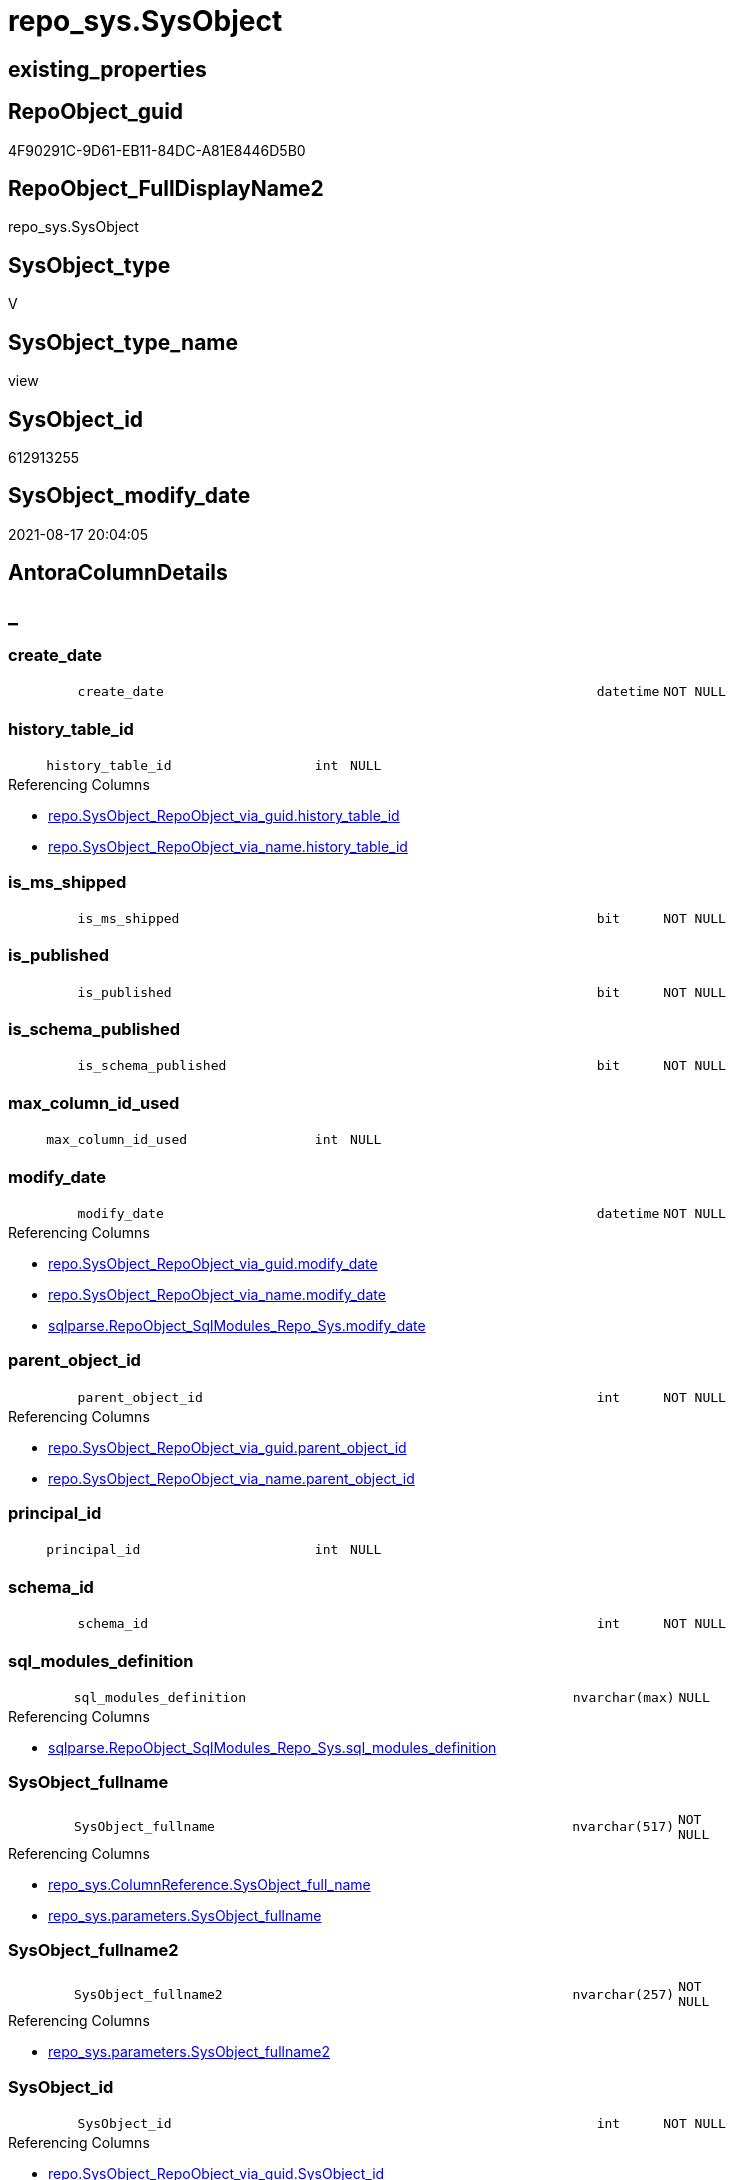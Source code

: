// tag::HeaderFullDisplayName[]
= repo_sys.SysObject
// end::HeaderFullDisplayName[]

== existing_properties

// tag::existing_properties[]
:ExistsProperty--antorareferencedlist:
:ExistsProperty--antorareferencinglist:
:ExistsProperty--is_repo_managed:
:ExistsProperty--is_ssas:
:ExistsProperty--referencedobjectlist:
:ExistsProperty--sql_modules_definition:
:ExistsProperty--FK:
:ExistsProperty--Columns:
// end::existing_properties[]

== RepoObject_guid

// tag::RepoObject_guid[]
4F90291C-9D61-EB11-84DC-A81E8446D5B0
// end::RepoObject_guid[]

== RepoObject_FullDisplayName2

// tag::RepoObject_FullDisplayName2[]
repo_sys.SysObject
// end::RepoObject_FullDisplayName2[]

== SysObject_type

// tag::SysObject_type[]
V 
// end::SysObject_type[]

== SysObject_type_name

// tag::SysObject_type_name[]
view
// end::SysObject_type_name[]

== SysObject_id

// tag::SysObject_id[]
612913255
// end::SysObject_id[]

== SysObject_modify_date

// tag::SysObject_modify_date[]
2021-08-17 20:04:05
// end::SysObject_modify_date[]

== AntoraColumnDetails

// tag::AntoraColumnDetails[]
[discrete]
== _


[#column-createunderlinedate]
=== create_date

[cols="d,8m,m,m,m,d"]
|===
|
|create_date
|datetime
|NOT NULL
|
|
|===


[#column-historyunderlinetableunderlineid]
=== history_table_id

[cols="d,8m,m,m,m,d"]
|===
|
|history_table_id
|int
|NULL
|
|
|===

.Referencing Columns
--
* xref:repo.sysobject_repoobject_via_guid.adoc#column-historyunderlinetableunderlineid[+repo.SysObject_RepoObject_via_guid.history_table_id+]
* xref:repo.sysobject_repoobject_via_name.adoc#column-historyunderlinetableunderlineid[+repo.SysObject_RepoObject_via_name.history_table_id+]
--


[#column-isunderlinemsunderlineshipped]
=== is_ms_shipped

[cols="d,8m,m,m,m,d"]
|===
|
|is_ms_shipped
|bit
|NOT NULL
|
|
|===


[#column-isunderlinepublished]
=== is_published

[cols="d,8m,m,m,m,d"]
|===
|
|is_published
|bit
|NOT NULL
|
|
|===


[#column-isunderlineschemaunderlinepublished]
=== is_schema_published

[cols="d,8m,m,m,m,d"]
|===
|
|is_schema_published
|bit
|NOT NULL
|
|
|===


[#column-maxunderlinecolumnunderlineidunderlineused]
=== max_column_id_used

[cols="d,8m,m,m,m,d"]
|===
|
|max_column_id_used
|int
|NULL
|
|
|===


[#column-modifyunderlinedate]
=== modify_date

[cols="d,8m,m,m,m,d"]
|===
|
|modify_date
|datetime
|NOT NULL
|
|
|===

.Referencing Columns
--
* xref:repo.sysobject_repoobject_via_guid.adoc#column-modifyunderlinedate[+repo.SysObject_RepoObject_via_guid.modify_date+]
* xref:repo.sysobject_repoobject_via_name.adoc#column-modifyunderlinedate[+repo.SysObject_RepoObject_via_name.modify_date+]
* xref:sqlparse.repoobject_sqlmodules_repo_sys.adoc#column-modifyunderlinedate[+sqlparse.RepoObject_SqlModules_Repo_Sys.modify_date+]
--


[#column-parentunderlineobjectunderlineid]
=== parent_object_id

[cols="d,8m,m,m,m,d"]
|===
|
|parent_object_id
|int
|NOT NULL
|
|
|===

.Referencing Columns
--
* xref:repo.sysobject_repoobject_via_guid.adoc#column-parentunderlineobjectunderlineid[+repo.SysObject_RepoObject_via_guid.parent_object_id+]
* xref:repo.sysobject_repoobject_via_name.adoc#column-parentunderlineobjectunderlineid[+repo.SysObject_RepoObject_via_name.parent_object_id+]
--


[#column-principalunderlineid]
=== principal_id

[cols="d,8m,m,m,m,d"]
|===
|
|principal_id
|int
|NULL
|
|
|===


[#column-schemaunderlineid]
=== schema_id

[cols="d,8m,m,m,m,d"]
|===
|
|schema_id
|int
|NOT NULL
|
|
|===


[#column-sqlunderlinemodulesunderlinedefinition]
=== sql_modules_definition

[cols="d,8m,m,m,m,d"]
|===
|
|sql_modules_definition
|nvarchar(max)
|NULL
|
|
|===

.Referencing Columns
--
* xref:sqlparse.repoobject_sqlmodules_repo_sys.adoc#column-sqlunderlinemodulesunderlinedefinition[+sqlparse.RepoObject_SqlModules_Repo_Sys.sql_modules_definition+]
--


[#column-sysobjectunderlinefullname]
=== SysObject_fullname

[cols="d,8m,m,m,m,d"]
|===
|
|SysObject_fullname
|nvarchar(517)
|NOT NULL
|
|
|===

.Referencing Columns
--
* xref:repo_sys.columnreference.adoc#column-sysobjectunderlinefullunderlinename[+repo_sys.ColumnReference.SysObject_full_name+]
* xref:repo_sys.parameters.adoc#column-sysobjectunderlinefullname[+repo_sys.parameters.SysObject_fullname+]
--


[#column-sysobjectunderlinefullname2]
=== SysObject_fullname2

[cols="d,8m,m,m,m,d"]
|===
|
|SysObject_fullname2
|nvarchar(257)
|NOT NULL
|
|
|===

.Referencing Columns
--
* xref:repo_sys.parameters.adoc#column-sysobjectunderlinefullname2[+repo_sys.parameters.SysObject_fullname2+]
--


[#column-sysobjectunderlineid]
=== SysObject_id

[cols="d,8m,m,m,m,d"]
|===
|
|SysObject_id
|int
|NOT NULL
|
|
|===

.Referencing Columns
--
* xref:repo.sysobject_repoobject_via_guid.adoc#column-sysobjectunderlineid[+repo.SysObject_RepoObject_via_guid.SysObject_id+]
* xref:repo.sysobject_repoobject_via_name.adoc#column-sysobjectunderlineid[+repo.SysObject_RepoObject_via_name.SysObject_id+]
--


[#column-sysobjectunderlinename]
=== SysObject_name

[cols="d,8m,m,m,m,d"]
|===
|
|SysObject_name
|sysname
|NOT NULL
|
|
|===

.Referencing Columns
--
* xref:repo.sysobject_repoobject_via_guid.adoc#column-sysobjectunderlinename[+repo.SysObject_RepoObject_via_guid.SysObject_name+]
* xref:repo.sysobject_repoobject_via_name.adoc#column-sysobjectunderlinename[+repo.SysObject_RepoObject_via_name.SysObject_name+]
* xref:repo_sys.parameters.adoc#column-sysobjectunderlinename[+repo_sys.parameters.SysObject_name+]
--


[#column-sysobjectunderlinerepoobjectunderlineguid]
=== SysObject_RepoObject_guid

[cols="d,8m,m,m,m,d"]
|===
|
|SysObject_RepoObject_guid
|uniqueidentifier
|NULL
|
|
|===

.Referencing Columns
--
* xref:repo.sysobject_repoobject_via_guid.adoc#column-sysobjectunderlinerepoobjectunderlineguid[+repo.SysObject_RepoObject_via_guid.SysObject_RepoObject_guid+]
* xref:repo.sysobject_repoobject_via_name.adoc#column-sysobjectunderlinerepoobjectunderlineguid[+repo.SysObject_RepoObject_via_name.SysObject_RepoObject_guid+]
* xref:repo_sys.parameters.adoc#column-sysobjectunderlinerepoobjectunderlineguid[+repo_sys.parameters.SysObject_RepoObject_guid+]
--


[#column-sysobjectunderlineschemaunderlinename]
=== SysObject_schema_name

[cols="d,8m,m,m,m,d"]
|===
|
|SysObject_schema_name
|sysname
|NULL
|
|
|===

.Referencing Columns
--
* xref:repo.sysobject_repoobject_via_guid.adoc#column-sysobjectunderlineschemaunderlinename[+repo.SysObject_RepoObject_via_guid.SysObject_schema_name+]
* xref:repo.sysobject_repoobject_via_name.adoc#column-sysobjectunderlineschemaunderlinename[+repo.SysObject_RepoObject_via_name.SysObject_schema_name+]
* xref:repo_sys.parameters.adoc#column-sysobjectunderlineschemaunderlinename[+repo_sys.parameters.SysObject_schema_name+]
--


[#column-temporalunderlinetype]
=== temporal_type

[cols="d,8m,m,m,m,d"]
|===
|
|temporal_type
|tinyint
|NULL
|
|
|===

.Referencing Columns
--
* xref:repo.sysobject_repoobject_via_guid.adoc#column-temporalunderlinetype[+repo.SysObject_RepoObject_via_guid.temporal_type+]
* xref:repo.sysobject_repoobject_via_name.adoc#column-temporalunderlinetype[+repo.SysObject_RepoObject_via_name.temporal_type+]
--


[#column-temporalunderlinetypeunderlinedesc]
=== temporal_type_desc

[cols="d,8m,m,m,m,d"]
|===
|
|temporal_type_desc
|nvarchar(60)
|NULL
|
|
|===


[#column-type]
=== type

[cols="d,8m,m,m,m,d"]
|===
|
|type
|char(2)
|NULL
|
|
|===

.Referencing Columns
--
* xref:repo.sysobject_repoobject_via_guid.adoc#column-sysobjectunderlinetype[+repo.SysObject_RepoObject_via_guid.SysObject_type+]
* xref:repo.sysobject_repoobject_via_name.adoc#column-sysobjectunderlinetype[+repo.SysObject_RepoObject_via_name.SysObject_type+]
* xref:repo_sys.parameters.adoc#column-sysobjectunderlinetype[+repo_sys.parameters.SysObject_type+]
* xref:repo_sys.syscolumn.adoc#column-sysobjectunderlinetype[+repo_sys.SysColumn.SysObject_type+]
--


[#column-typeunderlinedesc]
=== type_desc

[cols="d,8m,m,m,m,d"]
|===
|
|type_desc
|nvarchar(60)
|NULL
|
|
|===

.Referencing Columns
--
* xref:repo.sysobject_repoobject_via_guid.adoc#column-sysobjectunderlinetypeunderlinedesc[+repo.SysObject_RepoObject_via_guid.SysObject_type_desc+]
* xref:repo.sysobject_repoobject_via_name.adoc#column-sysobjectunderlinetypeunderlinedesc[+repo.SysObject_RepoObject_via_name.SysObject_type_desc+]
* xref:repo_sys.syscolumn.adoc#column-sysobjectunderlinetypeunderlinedesc[+repo_sys.SysColumn.SysObject_type_desc+]
--


// end::AntoraColumnDetails[]

== AntoraPkColumnTableRows

// tag::AntoraPkColumnTableRows[]





















// end::AntoraPkColumnTableRows[]

== AntoraNonPkColumnTableRows

// tag::AntoraNonPkColumnTableRows[]
|
|<<column-createunderlinedate>>
|datetime
|NOT NULL
|
|

|
|<<column-historyunderlinetableunderlineid>>
|int
|NULL
|
|

|
|<<column-isunderlinemsunderlineshipped>>
|bit
|NOT NULL
|
|

|
|<<column-isunderlinepublished>>
|bit
|NOT NULL
|
|

|
|<<column-isunderlineschemaunderlinepublished>>
|bit
|NOT NULL
|
|

|
|<<column-maxunderlinecolumnunderlineidunderlineused>>
|int
|NULL
|
|

|
|<<column-modifyunderlinedate>>
|datetime
|NOT NULL
|
|

|
|<<column-parentunderlineobjectunderlineid>>
|int
|NOT NULL
|
|

|
|<<column-principalunderlineid>>
|int
|NULL
|
|

|
|<<column-schemaunderlineid>>
|int
|NOT NULL
|
|

|
|<<column-sqlunderlinemodulesunderlinedefinition>>
|nvarchar(max)
|NULL
|
|

|
|<<column-sysobjectunderlinefullname>>
|nvarchar(517)
|NOT NULL
|
|

|
|<<column-sysobjectunderlinefullname2>>
|nvarchar(257)
|NOT NULL
|
|

|
|<<column-sysobjectunderlineid>>
|int
|NOT NULL
|
|

|
|<<column-sysobjectunderlinename>>
|sysname
|NOT NULL
|
|

|
|<<column-sysobjectunderlinerepoobjectunderlineguid>>
|uniqueidentifier
|NULL
|
|

|
|<<column-sysobjectunderlineschemaunderlinename>>
|sysname
|NULL
|
|

|
|<<column-temporalunderlinetype>>
|tinyint
|NULL
|
|

|
|<<column-temporalunderlinetypeunderlinedesc>>
|nvarchar(60)
|NULL
|
|

|
|<<column-type>>
|char(2)
|NULL
|
|

|
|<<column-typeunderlinedesc>>
|nvarchar(60)
|NULL
|
|

// end::AntoraNonPkColumnTableRows[]

== AntoraIndexList

// tag::AntoraIndexList[]

// end::AntoraIndexList[]

== AntoraMeasureDetails

// tag::AntoraMeasureDetails[]

// end::AntoraMeasureDetails[]

== AntoraParameterList

// tag::AntoraParameterList[]

// end::AntoraParameterList[]

== AntoraXrefCulturesList

// tag::AntoraXrefCulturesList[]
* xref:dhw:sqldb:repo_sys.sysobject.adoc[] - 
// end::AntoraXrefCulturesList[]

== cultures_count

// tag::cultures_count[]
1
// end::cultures_count[]

== Other tags

source: property.RepoObjectProperty_cross As rop_cross


=== additional_reference_csv

// tag::additional_reference_csv[]

// end::additional_reference_csv[]


=== AdocUspSteps

// tag::adocuspsteps[]

// end::adocuspsteps[]


=== AntoraReferencedList

// tag::antorareferencedlist[]
* xref:repo_sys.extendedproperties.adoc[]
* xref:sys_dwh.objects.adoc[]
* xref:sys_dwh.schemas.adoc[]
* xref:sys_dwh.sql_modules.adoc[]
* xref:sys_dwh.tables.adoc[]
// end::antorareferencedlist[]


=== AntoraReferencingList

// tag::antorareferencinglist[]
* xref:repo.sysobject_repoobject_via_guid.adoc[]
* xref:repo.sysobject_repoobject_via_name.adoc[]
* xref:repo.usp_sync_guid_repoobject.adoc[]
* xref:repo_sys.columnreference.adoc[]
* xref:repo_sys.parameters.adoc[]
* xref:repo_sys.syscolumn.adoc[]
* xref:sqlparse.repoobject_sqlmodules_repo_sys.adoc[]
// end::antorareferencinglist[]


=== Description

// tag::description[]

// end::description[]


=== ExampleUsage

// tag::exampleusage[]

// end::exampleusage[]


=== exampleUsage_2

// tag::exampleusage_2[]

// end::exampleusage_2[]


=== exampleUsage_3

// tag::exampleusage_3[]

// end::exampleusage_3[]


=== exampleUsage_4

// tag::exampleusage_4[]

// end::exampleusage_4[]


=== exampleUsage_5

// tag::exampleusage_5[]

// end::exampleusage_5[]


=== exampleWrong_Usage

// tag::examplewrong_usage[]

// end::examplewrong_usage[]


=== has_execution_plan_issue

// tag::has_execution_plan_issue[]

// end::has_execution_plan_issue[]


=== has_get_referenced_issue

// tag::has_get_referenced_issue[]

// end::has_get_referenced_issue[]


=== has_history

// tag::has_history[]

// end::has_history[]


=== has_history_columns

// tag::has_history_columns[]

// end::has_history_columns[]


=== InheritanceType

// tag::inheritancetype[]

// end::inheritancetype[]


=== is_persistence

// tag::is_persistence[]

// end::is_persistence[]


=== is_persistence_check_duplicate_per_pk

// tag::is_persistence_check_duplicate_per_pk[]

// end::is_persistence_check_duplicate_per_pk[]


=== is_persistence_check_for_empty_source

// tag::is_persistence_check_for_empty_source[]

// end::is_persistence_check_for_empty_source[]


=== is_persistence_delete_changed

// tag::is_persistence_delete_changed[]

// end::is_persistence_delete_changed[]


=== is_persistence_delete_missing

// tag::is_persistence_delete_missing[]

// end::is_persistence_delete_missing[]


=== is_persistence_insert

// tag::is_persistence_insert[]

// end::is_persistence_insert[]


=== is_persistence_truncate

// tag::is_persistence_truncate[]

// end::is_persistence_truncate[]


=== is_persistence_update_changed

// tag::is_persistence_update_changed[]

// end::is_persistence_update_changed[]


=== is_repo_managed

// tag::is_repo_managed[]
0
// end::is_repo_managed[]


=== is_ssas

// tag::is_ssas[]
0
// end::is_ssas[]


=== microsoft_database_tools_support

// tag::microsoft_database_tools_support[]

// end::microsoft_database_tools_support[]


=== MS_Description

// tag::ms_description[]

// end::ms_description[]


=== persistence_source_RepoObject_fullname

// tag::persistence_source_repoobject_fullname[]

// end::persistence_source_repoobject_fullname[]


=== persistence_source_RepoObject_fullname2

// tag::persistence_source_repoobject_fullname2[]

// end::persistence_source_repoobject_fullname2[]


=== persistence_source_RepoObject_guid

// tag::persistence_source_repoobject_guid[]

// end::persistence_source_repoobject_guid[]


=== persistence_source_RepoObject_xref

// tag::persistence_source_repoobject_xref[]

// end::persistence_source_repoobject_xref[]


=== pk_index_guid

// tag::pk_index_guid[]

// end::pk_index_guid[]


=== pk_IndexPatternColumnDatatype

// tag::pk_indexpatterncolumndatatype[]

// end::pk_indexpatterncolumndatatype[]


=== pk_IndexPatternColumnName

// tag::pk_indexpatterncolumnname[]

// end::pk_indexpatterncolumnname[]


=== pk_IndexSemanticGroup

// tag::pk_indexsemanticgroup[]

// end::pk_indexsemanticgroup[]


=== ReferencedObjectList

// tag::referencedobjectlist[]
* [repo_sys].[ExtendedProperties]
* [sys_dwh].[objects]
* [sys_dwh].[schemas]
* [sys_dwh].[sql_modules]
* [sys_dwh].[tables]
// end::referencedobjectlist[]


=== usp_persistence_RepoObject_guid

// tag::usp_persistence_repoobject_guid[]

// end::usp_persistence_repoobject_guid[]


=== UspExamples

// tag::uspexamples[]

// end::uspexamples[]


=== uspgenerator_usp_id

// tag::uspgenerator_usp_id[]

// end::uspgenerator_usp_id[]


=== UspParameters

// tag::uspparameters[]

// end::uspparameters[]

== Boolean Attributes

source: property.RepoObjectProperty WHERE property_int = 1

// tag::boolean_attributes[]

// end::boolean_attributes[]

== sql_modules_definition

// tag::sql_modules_definition[]
[%collapsible]
=======
[source,sql,numbered]
----


/*
ATTENTION:
[SysObject_RepoObject_guid] has prefix SysObject, because it it the RepoObject_guid stored in repo_sys.extended_properties
but some objects havn't extended properties, for example Triggers
These objects have RepoObject_guid only in [repo].[RepoObject].RepoObject_guid, but they have no SysObject_RepoObject_guid

ATTENTION:
when using synonyms
SCHEMA_NAME([so].schema_id) doesn't return the original schema_name but it runs in the current database 

OBJECT_SCHEMA_NAME muss verwendet werden und die database_id der DWH-Datenbank muss verwendet werden
oder über synonym [sys_dwh].schemas
*/
CREATE View repo_sys.SysObject
As
--
Select
    SysObject_id              = so.object_id
  , SysObject_schema_name     = sch.name Collate Database_Default
  --, OBJECT_SCHEMA_NAME([so].object_id) AS [SysObject_schema_name_]
  , SysObject_name            = so.name Collate Database_Default
  , SysObject_fullname        = Concat ( QuoteName ( sch.name ), '.', QuoteName ( so.name )) Collate Database_Default
  , SysObject_fullname2       = Concat ( sch.name, '.', so.name ) Collate Database_Default
  , SysObject_RepoObject_guid = Try_Cast(ep.property_value As UniqueIdentifier)
  , so.principal_id
  , so.schema_id
  , so.parent_object_id
  , type                      = so.type Collate Database_Default
  , so.type_desc
  , so.create_date
  , so.modify_date
  , so.is_ms_shipped
  , so.is_published
  , so.is_schema_published
  , st.temporal_type
  , st.temporal_type_desc
  , st.history_table_id
  , st.max_column_id_used
  , sql_modules_definition    = sm.definition
From
    sys_dwh.objects                 As so
    Left Outer Join
        sys_dwh.schemas             As sch
            On
            sch.schema_id        = so.schema_id

    Left Outer Join
        repo_sys.ExtendedProperties As ep
            On
            ep.major_id          = so.object_id
            And ep.minor_id      = 0
            And ep.property_name = N'RepoObject_guid'

    Left Outer Join
        sys_dwh.tables              As st
            On
            st.object_id         = so.object_id

    Left Outer Join
        sys_dwh.sql_modules         As sm
            On
            sm.object_id         = so.object_id
Where
    sch.name <> 'sys'

----
=======
// end::sql_modules_definition[]


